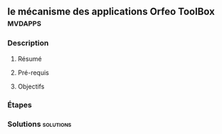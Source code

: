 ** le mécanisme des applications *Orfeo ToolBox*                    :mvdapps:
*** Description
**** Résumé

**** Pré-requis


**** Objectifs

*** Étapes

*** Solutions                                                     :solutions:

